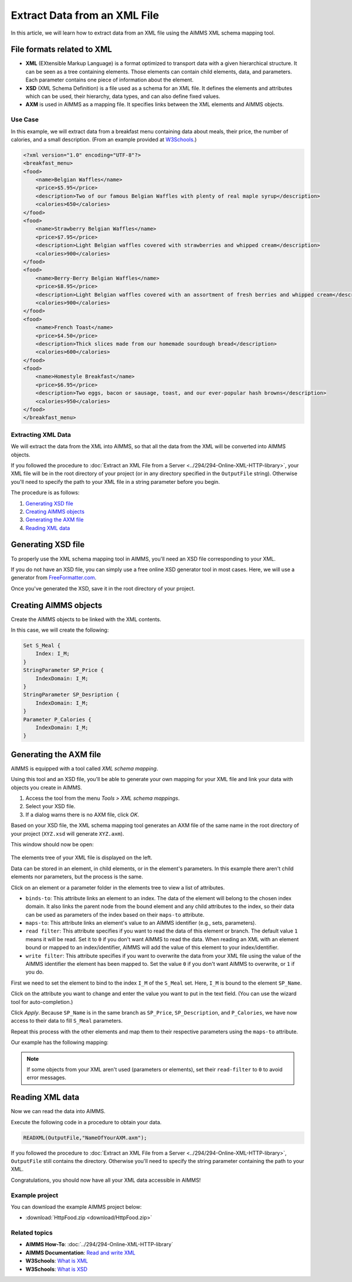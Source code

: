 Extract Data from an XML File
==================================================

.. meta::
   :description: Using AIMMS XML schema mapping tool to extract data.
   :keywords: xml, schema, xsd, axm

In this article, we will learn how to extract data from an XML file using the AIMMS XML schema mapping tool.




File formats related to XML
^^^^^^^^^^^^^^^^^^^^^^^^^^^

* **XML** (EXtensible Markup Language) is a format optimized to transport data with a given hierarchical structure. It can be seen as a tree containing elements. Those elements can contain child elements, data, and parameters. Each parameter contains one piece of information about the element.

* **XSD** (XML Schema Definition) is a file used as a schema for an XML file. It defines the elements and attributes which can be used, their hierarchy, data types, and can also define fixed values.

* **AXM** is used in AIMMS as a mapping file. It specifies links between the XML elements and AIMMS objects.

Use Case
----------

In this example, we will extract data from a breakfast menu containing data about meals, their price, the number of calories, and a small description. (From an example provided at `W3Schools <https://www.w3schools.com/xml/simple.xml>`_.)

.. code-block:: xml

    <?xml version="1.0" encoding="UTF-8"?>
    <breakfast_menu>
    <food>
        <name>Belgian Waffles</name>
        <price>$5.95</price>
        <description>Two of our famous Belgian Waffles with plenty of real maple syrup</description>
        <calories>650</calories>
    </food>
    <food>
        <name>Strawberry Belgian Waffles</name>
        <price>$7.95</price>
        <description>Light Belgian waffles covered with strawberries and whipped cream</description>
        <calories>900</calories>
    </food>
    <food>
        <name>Berry-Berry Belgian Waffles</name>
        <price>$8.95</price>
        <description>Light Belgian waffles covered with an assortment of fresh berries and whipped cream</description>
        <calories>900</calories>
    </food>
    <food>
        <name>French Toast</name>
        <price>$4.50</price>
        <description>Thick slices made from our homemade sourdough bread</description>
        <calories>600</calories>
    </food>
    <food>
        <name>Homestyle Breakfast</name>
        <price>$6.95</price>
        <description>Two eggs, bacon or sausage, toast, and our ever-popular hash browns</description>
        <calories>950</calories>
    </food>
    </breakfast_menu>


Extracting XML Data
---------------------
We will extract the data from the XML into AIMMS, so that all the data from the XML will be converted into AIMMS objects.

If you followed the procedure to :doc:`Extract an XML File from a Server <../294/294-Online-XML-HTTP-library>`, your XML file will be in the root directory of your project (or in any directory specified in the ``OutputFile`` string). Otherwise you'll need to specify the path to your XML file in a string parameter before you begin.

The procedure is as follows:  

#. `Generating XSD file`_
#. `Creating AIMMS objects`_
#. `Generating the AXM file`_
#. `Reading XML data`_

Generating XSD file
^^^^^^^^^^^^^^^^^^^^^^^^^^^^^^

To properly use the XML schema mapping tool in AIMMS, you'll need an XSD file corresponding to your XML.

If you do not have an XSD file, you can simply use a free online XSD generator tool in most cases.
Here, we will use a generator from `FreeFormatter.com <https://www.freeformatter.com/xsd-generator.html>`_.

Once you've generated the XSD, save it in the root directory of your project.

Creating AIMMS objects
^^^^^^^^^^^^^^^^^^^^^^^^^^^^^^

Create the AIMMS objects to be linked with the XML contents. 

In this case, we will create the following:

.. code::

    Set S_Meal {
        Index: I_M;
    }
    StringParameter SP_Price {
        IndexDomain: I_M;
    }
    StringParameter SP_Desription {
        IndexDomain: I_M;
    }
    Parameter P_Calories {
        IndexDomain: I_M;
    }


Generating the AXM file
^^^^^^^^^^^^^^^^^^^^^^^^^^^^^^

AIMMS is equipped with a tool called *XML schema mapping*. 

Using this tool and an XSD file, you'll be able to generate your own mapping for your XML file and link your data with objects you create in AIMMS.

#. Access the tool from the menu *Tools > XML schema mappings*. 
#. Select your XSD file. 
#. If a dialog warns there is no AXM file, click *OK*.

.. image:: images/Calque.png
    :align: center
    
Based on your XSD file, the XML schema mapping tool generates an AXM file of the same name in the root directory of your project  (``XYZ.xsd`` will generate ``XYZ.axm``).

This window should now be open:

.. figure:: images/schemaMapping_blank.png
    :align:  center
    
The elements tree of your XML file is displayed on the left. 

Data can be stored in an element, in child elements, or in the element's parameters.
In this example there aren't child elements nor parameters, but the process is the same.

Click on an element or a parameter folder in the elements tree to view a list of attributes.

.. image:: images/AXMgeneratorBindsTo.png
    :align: center

* ``binds-to``: This attribute links an element to an index. The data of the element will belong to the chosen index domain. It also links the parent node from the bound element and any child attributes to the index, so their data can be used as parameters of the index based on their ``maps-to`` attribute.

* ``maps-to``: This attribute links an element's value to an AIMMS identifier (e.g., sets, parameters).

* ``read filter``: This attribute specifies if you want to read the data of this element or branch. The default value  ``1`` means it will be read. Set it to ``0`` if you don't want AIMMS to read the data. When reading an XML with an element bound or mapped to an index/identifier, AIMMS will add the value of this element to your index/identifier.

* ``write filter``: This attribute specifies if you want to overwrite the data from your XML file using the value of the AIMMS identifier the element has been mapped to. Set the value ``0`` if you don't want AIMMS to overwrite, or ``1`` if you do.

First we need to set the element to bind to the index ``I_M`` of the ``S_Meal`` set. Here, ``I_M`` is bound to the element ``SP_Name``. 

Click on the attribute you want to change and enter the value you want to put in the text field. (You can use the wizard tool for auto-completion.)

Click *Apply*. Because ``SP_Name`` is in the same branch as ``SP_Price``, ``SP_Description``, and ``P_Calories``, we have now access to their data to fill ``S_Meal`` parameters.

Repeat this process with the other elements and map them to their respective parameters using the ``maps-to`` attribute.

Our example has the following mapping:

.. image:: images/Mapping_final.png
    :align: center
 
.. note:: 

    If some objects from your XML aren't used (parameters or elements), set their ``read-filter`` to ``0`` to avoid error messages.

Reading XML data
^^^^^^^^^^^^^^^^^^^^^^^^^^^^^^

Now we can read the data into AIMMS.

Execute the following code in a procedure to obtain your data.


.. code-block:: aimms

    READXML(OutputFile,"NameOfYourAXM.axm");

If you followed the procedure to :doc:`Extract an XML File from a Server <../294/294-Online-XML-HTTP-library>`, ``OutputFile`` still contains the directory. Otherwise you'll need to specify the string parameter containing the path to your XML.

Congratulations, you should now have all your XML data accessible in AIMMS!

.. image:: images/theOtherEndOfTheArticleAsWeKnowIt.png
    :align: center
    
Example project
------------------

You can download the example AIMMS project below: 

* :download:`HttpFood.zip <download/HttpFood.zip>` 

    
Related topics
------------------

* **AIMMS How-To**: :doc:`../294/294-Online-XML-HTTP-library`

* **AIMMS Documentation**: `Read and write XML <https://download.aimms.com/aimms/download/manuals/AIMMS3LR_XMLReadWrite.pdf>`_

* **W3Schools**: `What is XML <https://www.w3schools.com/xml/xml_whatis.asp>`_

* **W3Schools**: `What is XSD <https://www.w3schools.com/xml/schema_intro.asp>`_




